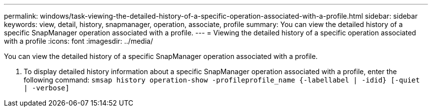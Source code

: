 ---
permalink: windows/task-viewing-the-detailed-history-of-a-specific-operation-associated-with-a-profile.html
sidebar: sidebar
keywords: view, detail, history, snapmanager, operation, associate, profile
summary: You can view the detailed history of a specific SnapManager operation associated with a profile.
---
= Viewing the detailed history of a specific operation associated with a profile
:icons: font
:imagesdir: ../media/

[.lead]
You can view the detailed history of a specific SnapManager operation associated with a profile.

. To display detailed history information about a specific SnapManager operation associated with a profile, enter the following command: `smsap history operation-show -profileprofile_name {-labellabel | -idid} [-quiet | -verbose]`
